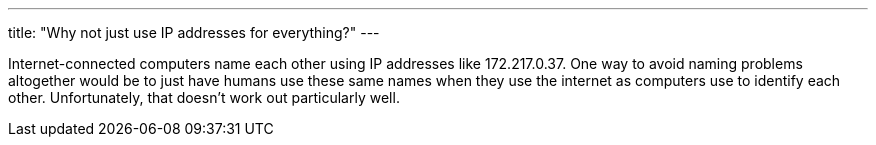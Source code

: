 ---
title: "Why not just use IP addresses for everything?"
---

Internet-connected computers name each other using IP addresses like
172.217.0.37.
//
One way to avoid naming problems altogether would be to just have humans use
these same names when they use the internet as computers use to identify each
other.
//
Unfortunately, that doesn't work out particularly well.
